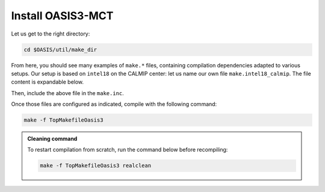 Install OASIS3-MCT
==================

Let us get to the right directory:

.. code:: bash

   cd $OASIS/util/make_dir


From here, you should see many examples of ``make.*`` files, containing compilation
dependencies adapted to various setups. Our setup is based on ``intel18`` on the CALMIP
center: let us name our own file ``make.intel18_calmip``. The file content is
expandable below.

.. dropdown:: ``make.intel18_calmip``

   .. code:: make

      #
      # Include file for OASIS3 Makefile for a Linux system using 
      # Portland Group Fortran Compiler and MPICH
      #
      ###############################################################################
      #
      # CHAN	: communication technique used in OASIS3 (MPI1/MPI2)
      CHAN    = MPI1
      #
      # Paths for libraries, object files and binaries
      #
      # COUPLE	: path for oasis3-mct main directory
      COUPLE  = $(OASIS)
      #
      # ARCHDIR : directory created when compiling
      ARCHDIR = $(COUPLE)/intel18_calmip
      #
      # MPI library (see the file /etc/modulefiles/mpi/openmpi-x86_64)
      #
      MPIDIR      = /usr/local/intel/2018.2.046/impi/2018.2.199/intel64
      MPIBIN      = $(MPIDIR)/bin
      MPI_INCLUDE = -I$(MPIDIR)/include 
      MPILIB      = -L$(MPIDIR)/lib
      #
      # NETCDF library of the system
      #
      NETCDF_INCLUDE = -I/usr/local/netcdf/4.7.4-intelmpi/include -I/usr/local/pnetcdf/1.9.0/include
      NETCDF_LIBRARY = -L/usr/local/netcdf/4.7.4-intelmpi/lib -lnetcdff -Wl,-rpath,/usr/local/intel/2018.2.046/compilers_and_libraries/linux/lib/intel64 -Wl,-rpath,/usr/local/hdf5/1.10.2/intel_mpi/lib -lnetcdf -lnetcdf /usr/local/pnetcdf/1.9.0/lib/libpnetcdf.a
      #
      # Compiling and other commands
      #
      MAKE        = gmake
      F90         = $(MPIBIN)/mpiifort $(MPI_INCLUDE)
      F           = $(F90)
      f90         = $(F90)
      f           = $(F90)
      CC          = $(MPIBIN)/mpiicc $(MPI_INCLUDE)
      LD          = $(MPIBIN)/mpiifort $(MPILIB)
      AR          = ar
      ARFLAGS     = -ruv
      #
      # CPP keys and compiler options
      #  
      CPPDEF    = -Duse_comm_$(CHAN) -D__VERBOSE -DTREAT_OVERLAY
      F90FLAGS_1  = -g -traceback -O2 -xAVX -I. -assume byterecl -mt_mpi 
      f90FLAGS_1  = $(F90FLAGS_1)
      FFLAGS_1    = $(F90FLAGS_1)
      fFLAGS_1    = $(F90FLAGS_1)
      CCFLAGS_1   = 
      LDFLAGS     = $(F90FLAGS_1)
      #
      #
      ###################
      #
      # Additional definitions that should not be changed
      #
      FLIBS		= $(NETCDF_LIBRARY)
      # BINDIR        : directory for executables
      BINDIR          = $(ARCHDIR)/bin
      # LIBBUILD      : contains a directory for each library
      LIBBUILD        = $(ARCHDIR)/build/lib
      # INCPSMILE     : includes all *o and *mod for each library
      INCPSMILE       = -I$(LIBBUILD)/psmile.$(CHAN) -I$(LIBBUILD)/scrip -I$(LIBBUILD)/mct 

      F90FLAGS  = $(F90FLAGS_1) $(CPPDEF) $(INCPSMILE) $(NETCDF_INCLUDE)
      f90FLAGS  = $(f90FLAGS_1) $(CPPDEF) $(INCPSMILE) $(NETCDF_INCLUDE)
      FFLAGS    = $(FFLAGS_1) $(CPPDEF) $(INCPSMILE) $(NETCDF_INCLUDE)
      fFLAGS    = $(fFLAGS_1) $(CPPDEF) $(INCPSMILE) $(NETCDF_INCLUDE)
      CCFLAGS   = $(CCFLAGS_1) $(CPPDEF) $(INCPSMILE) $(NETCDF_INCLUDE)
      #
      #############################################################################


Then, include the above file in the ``make.inc``.

.. dropdown:: ``make.inc``

   .. code:: make

      #
      # System dependent settings
      #
      ##### User configurable options #####
      #
      # Note: The absolute path name must be indicated.
      #
      # Note: Choose one of these includes files and modify it according to your
      #       local settings. Replace the currently active file with your own.
      #
      include $(OASIS)/util/make_dir/make.intel18_calmip
      #
      ### End User configurable options ###


Once those files are configured as indicated, compile with the following command:

.. code:: bash

   make -f TopMakefileOasis3


.. admonition:: Cleaning command

   To restart compilation from scratch, run the command below before recompiling:

   .. code:: bash

      make -f TopMakefileOasis3 realclean

